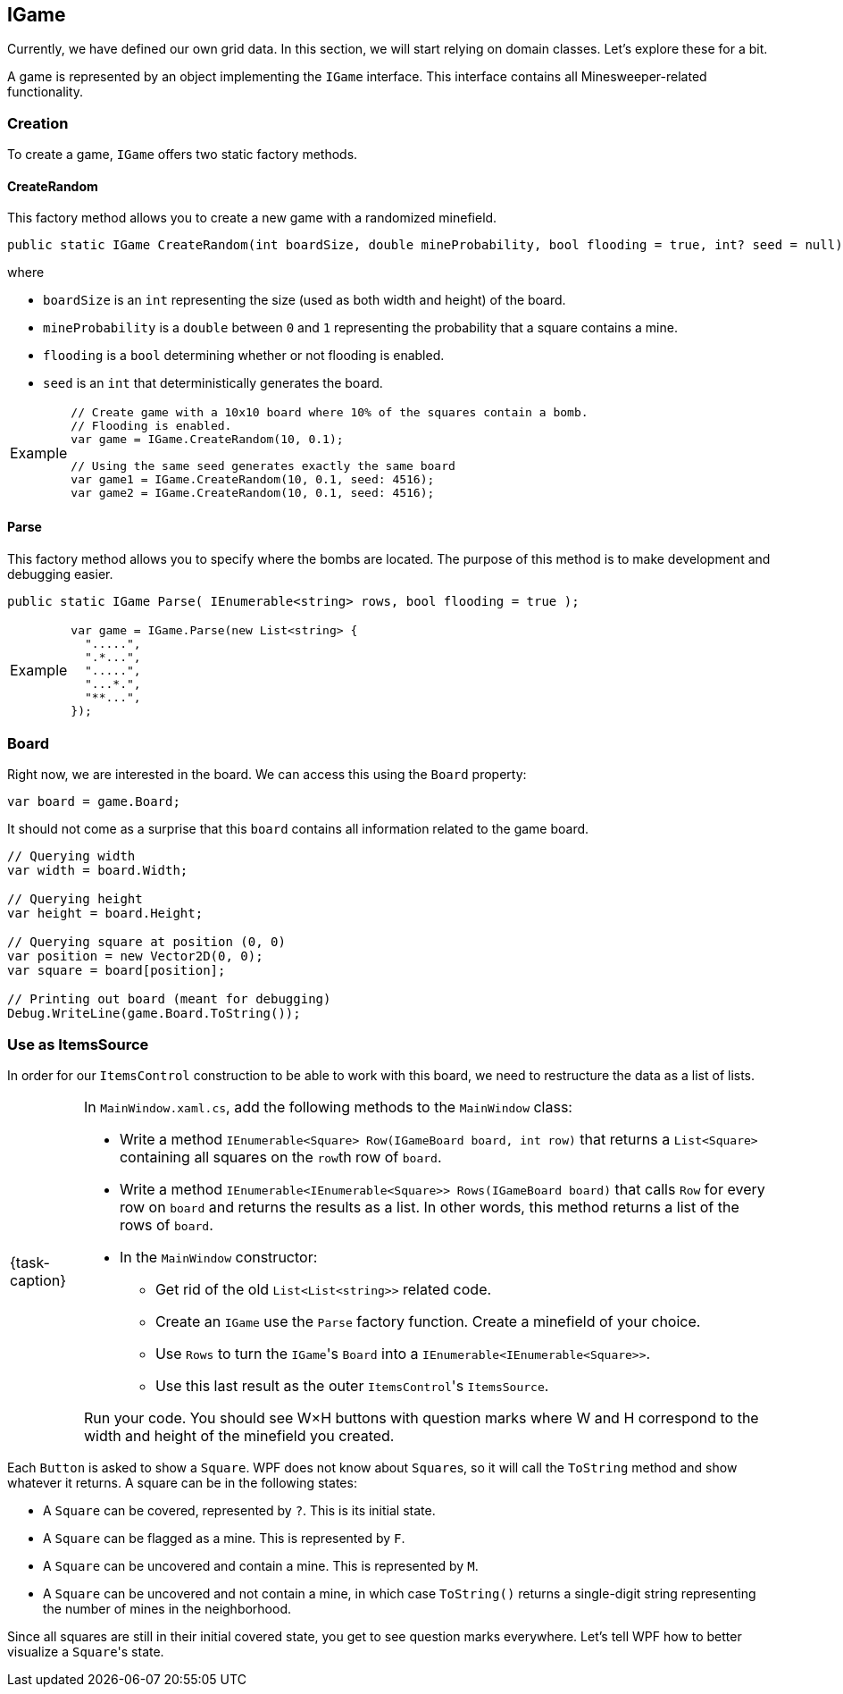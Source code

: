 == IGame

Currently, we have defined our own grid data.
In this section, we will start relying on domain classes.
Let's explore these for a bit.

A game is represented by an object implementing the `IGame` interface.
This interface contains all Minesweeper-related functionality.

=== Creation

To create a game, `IGame` offers two static factory methods.

==== CreateRandom

This factory method allows you to create a new game with a randomized minefield.

[source,csharp]
----
public static IGame CreateRandom(int boardSize, double mineProbability, bool flooding = true, int? seed = null);
----

where

* `boardSize` is an `int` representing the size (used as both width and height) of the board.
* `mineProbability` is a `double` between `0` and `1` representing the probability that a square contains a mine.
* `flooding` is a `bool` determining whether or not flooding is enabled.
* `seed` is an `int` that deterministically generates the board.

[NOTE,caption='Example']
====
[source,csharp]
----
// Create game with a 10x10 board where 10% of the squares contain a bomb.
// Flooding is enabled.
var game = IGame.CreateRandom(10, 0.1);

// Using the same seed generates exactly the same board
var game1 = IGame.CreateRandom(10, 0.1, seed: 4516);
var game2 = IGame.CreateRandom(10, 0.1, seed: 4516);
----
====

==== Parse

This factory method allows you to specify where the bombs are located.
The purpose of this method is to make development and debugging easier.

[source,csharp]
----
public static IGame Parse( IEnumerable<string> rows, bool flooding = true );
----

[NOTE,caption='Example']
====
[source,csharp]
----
var game = IGame.Parse(new List<string> {
  ".....",
  ".*...",
  ".....",
  "...*.",
  "**...",
});
----
====

=== Board

Right now, we are interested in the board.
We can access this using the `Board` property:

[source,csharp]
----
var board = game.Board;
----

It should not come as a surprise that this `board` contains all information related to the game board.

[source,csharp]
----
// Querying width
var width = board.Width;

// Querying height
var height = board.Height;

// Querying square at position (0, 0)
var position = new Vector2D(0, 0);
var square = board[position];

// Printing out board (meant for debugging)
Debug.WriteLine(game.Board.ToString());
----

=== Use as ItemsSource

In order for our `ItemsControl` construction to be able to work with this board, we need to restructure the data as a list of lists.

[NOTE,caption={task-caption}]
====
In `MainWindow.xaml.cs`, add the following methods to the `MainWindow` class:

* Write a method `IEnumerable<Square> Row(IGameBoard board, int row)` that returns a `List<Square>` containing all squares on the ``row``th row of `board`.
* Write a method `IEnumerable<IEnumerable<Square>> Rows(IGameBoard board)` that calls `Row` for every row on `board` and returns the results as a list.
  In other words, this method returns a list of the rows of `board`.
* In the `MainWindow` constructor:
** Get rid of the old `List<List<string>>` related code.
** Create an `IGame` use the `Parse` factory function.
   Create a minefield of your choice.
** Use `Rows` to turn the ``IGame``'s `Board` into a `IEnumerable<IEnumerable<Square>>`.
** Use this last result as the outer ``ItemsControl``'s `ItemsSource`.

Run your code.
You should see W&times;H buttons with question marks where W and H correspond to the width and height of the minefield you created.
====

Each `Button` is asked to show a `Square`.
WPF does not know about ``Square``s, so it will call the `ToString` method and show whatever it returns.
A square can be in the following states:

* A `Square` can be covered, represented by `?`. This is its initial state.
* A `Square` can be flagged as a mine. This is represented by `F`.
* A `Square` can be uncovered and contain a mine. This is represented by `M`.
* A `Square` can be uncovered and not contain a mine, in which case `ToString()` returns a single-digit string representing the number of mines in the neighborhood.

Since all squares are still in their initial covered state, you get to see question marks everywhere.
Let's tell WPF how to better visualize a ``Square``'s state.